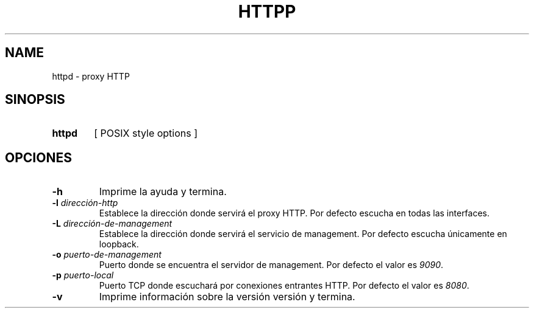 .\" Macros
.ds PX \s-1POSIX\s+1
.de EXAMPLE .\" Format de los ejemplos
.RS 10
.BR "\\$1"
.RE
..

.TH HTTPP 0.0.0 "21 de Mayo 2021"
.LO 8
.SH NAME
httpd \- proxy HTTP\"que permite transformar el cuerpo de las respuestas

.SH SINOPSIS
.HP 10
.B  httpd
[ POSIX style options ]

.SH OPCIONES

.\".IP "\fB\-d\fB"
.\"Establece que debe ejecutar con la configuración predeterminada.
.\".IP
.\"Aquellos servidores donde la configuración sea persistente (el enunciado
.\"no lo requiere) presentan un desafío a la hora de realizar pruebas ya que
.\"se debe conocer la configuración actual.
.\".IP
.\"En esos casos esta opción olvida toda configuración previa y establece
.\"la configuración predeterminada.
.\".IP
.\"La configuración predeterminada consiste en tener apagada las transformaciones.

.\".IP "\fB-e\fR \fIarchivo-de-error\fR"
.\"#Especifica el archivo donde se redirecciona \fBstderr\fR de las ejecuciones
.\"de los filtros. Por defecto el archivo es \fI/dev/null\fR.

.IP "\fB-h\fR"
Imprime la ayuda y termina.

.IP "\fB\-l\fB \fIdirección-http\fR"
Establece la dirección donde servirá el proxy HTTP.
Por defecto escucha en todas las interfaces. 

.IP "\fB\-L\fB \fIdirección-de-management\fR"
Establece la dirección donde servirá el servicio de
management. Por defecto escucha únicamente en loopback.

.\".IP "\fB-M\fB \fImedia-types-transformables\fR"
.\"Lista de media types transformables. La sintaxis de la lista sigue las reglas
.\"del header Accept de HTTP (sección 5.3.2 del RFC7231
.\"<\m[blue]\fB\%https://tools.ietf.org/html/rfc7231#section-5.3.2\fR\m[]\&>).
.\"Por defecto la lista se encuentra vacía.
.\"
.\".IP
.\"Por ejemplo el valor \fItext/plain,image/*\fR transforará todas las respuestas
.\"declaradas como \fItext/plain\fR o de tipo imagen como ser \fIimage/png\fR.

.IP "\fB-o\fR \fIpuerto-de-management\fR"
Puerto donde se encuentra el servidor de management.
Por defecto el valor es \fI9090\fR.


.IP "\fB\-p\fB \fIpuerto-local\fR"
Puerto TCP donde escuchará por conexiones entrantes HTTP.
Por defecto el valor es \fI8080\fR.

.\".IP "\fB\-t\fB \fIcmd\fR"
.\"Comando utilizado para las transformaciones externas.
.\"Compatible con \fBsystem(3)\fR.
.\"La sección \fBFILTROS\fR describe como es la interacción entre 
.\"\fBhttpd(8)\fR y el comando filtro.
.\"Por defecto no se aplica ninguna transformación.

.IP "\fB\-v\fB"
Imprime información sobre la versión versión y termina.

.\".SH FILTROS
.\".PP
.\"Por cada respuesta del origin server de status code 200 que contenga un body
.\"(no HEAD) y que tenga un Content-Type compatible con los del predicado,
.\"se lanza un nuevo proceso que ejecuta el comando externo.
.\"Si el intento de ejecutar el comando externo falla se debe reportar el error
.\"al administrador por los logs, y copiar la entrada en la salida (es decir no 
.\"realizar ninguna transformación).
.\"
.\"El nuevo proceso recibe por entrada estándar el contenido del body de la 
.\"respuesta  (libre de cualquier transfer-encoding), y 
.\"retorna por la salida estándar el cuerpo procesado.
.\"
.\".Los programas que realizan las transformaciones externas
.\".tienen a su disposición las siguientes variables de entornos:

.\".TP
.\".BR HTTPD_VERSION
.\"Versión de \fBhttpd\fR. Por ejemplo: \fI0.0.0\fR.

.\".SH EJEMPLOS
.\"
.\".IP \(bu 4
.\"Se desea proxear sin ninguna transformación:
.\".EXAMPLE "httpd"
.\"
.\".IP \(bu
.\"En Linux es posible redirigir el tráfico al proxy de forma transparente
.\"con una regla que implemente destination NAT:
.\".EXAMPLE "iptables \-t nat \-A PREROUTING -i eth0 \-p tcp --dport 80 \
.\"-j REDIRECT --to 8080 

